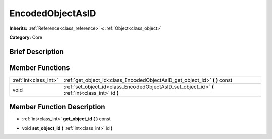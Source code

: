.. Generated automatically by doc/tools/makerst.py in Godot's source tree.
.. DO NOT EDIT THIS FILE, but the EncodedObjectAsID.xml source instead.
.. The source is found in doc/classes or modules/<name>/doc_classes.

.. _class_EncodedObjectAsID:

EncodedObjectAsID
=================

**Inherits:** :ref:`Reference<class_reference>` **<** :ref:`Object<class_object>`

**Category:** Core

Brief Description
-----------------



Member Functions
----------------

+------------------------+----------------------------------------------------------------------------------------------------+
| :ref:`int<class_int>`  | :ref:`get_object_id<class_EncodedObjectAsID_get_object_id>`  **(** **)** const                     |
+------------------------+----------------------------------------------------------------------------------------------------+
| void                   | :ref:`set_object_id<class_EncodedObjectAsID_set_object_id>`  **(** :ref:`int<class_int>` id  **)** |
+------------------------+----------------------------------------------------------------------------------------------------+

Member Function Description
---------------------------

.. _class_EncodedObjectAsID_get_object_id:

- :ref:`int<class_int>`  **get_object_id**  **(** **)** const

.. _class_EncodedObjectAsID_set_object_id:

- void  **set_object_id**  **(** :ref:`int<class_int>` id  **)**


